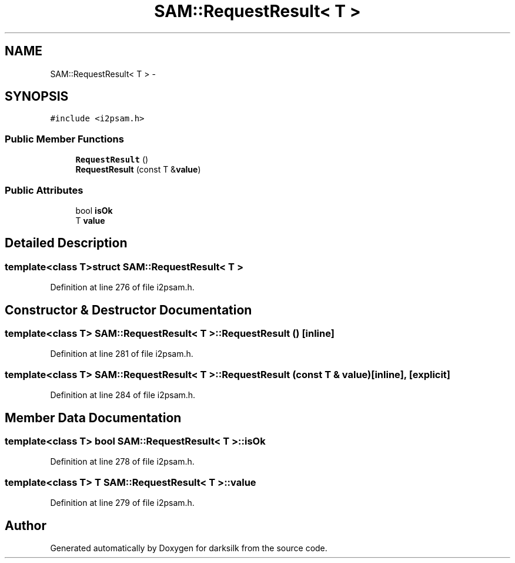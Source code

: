 .TH "SAM::RequestResult< T >" 3 "Wed Feb 10 2016" "Version 1.0.0.0" "darksilk" \" -*- nroff -*-
.ad l
.nh
.SH NAME
SAM::RequestResult< T > \- 
.SH SYNOPSIS
.br
.PP
.PP
\fC#include <i2psam\&.h>\fP
.SS "Public Member Functions"

.in +1c
.ti -1c
.RI "\fBRequestResult\fP ()"
.br
.ti -1c
.RI "\fBRequestResult\fP (const T &\fBvalue\fP)"
.br
.in -1c
.SS "Public Attributes"

.in +1c
.ti -1c
.RI "bool \fBisOk\fP"
.br
.ti -1c
.RI "T \fBvalue\fP"
.br
.in -1c
.SH "Detailed Description"
.PP 

.SS "template<class T>struct SAM::RequestResult< T >"

.PP
Definition at line 276 of file i2psam\&.h\&.
.SH "Constructor & Destructor Documentation"
.PP 
.SS "template<class T> \fBSAM::RequestResult\fP< T >::\fBRequestResult\fP ()\fC [inline]\fP"

.PP
Definition at line 281 of file i2psam\&.h\&.
.SS "template<class T> \fBSAM::RequestResult\fP< T >::\fBRequestResult\fP (const T & value)\fC [inline]\fP, \fC [explicit]\fP"

.PP
Definition at line 284 of file i2psam\&.h\&.
.SH "Member Data Documentation"
.PP 
.SS "template<class T> bool \fBSAM::RequestResult\fP< T >::isOk"

.PP
Definition at line 278 of file i2psam\&.h\&.
.SS "template<class T> T \fBSAM::RequestResult\fP< T >::value"

.PP
Definition at line 279 of file i2psam\&.h\&.

.SH "Author"
.PP 
Generated automatically by Doxygen for darksilk from the source code\&.
